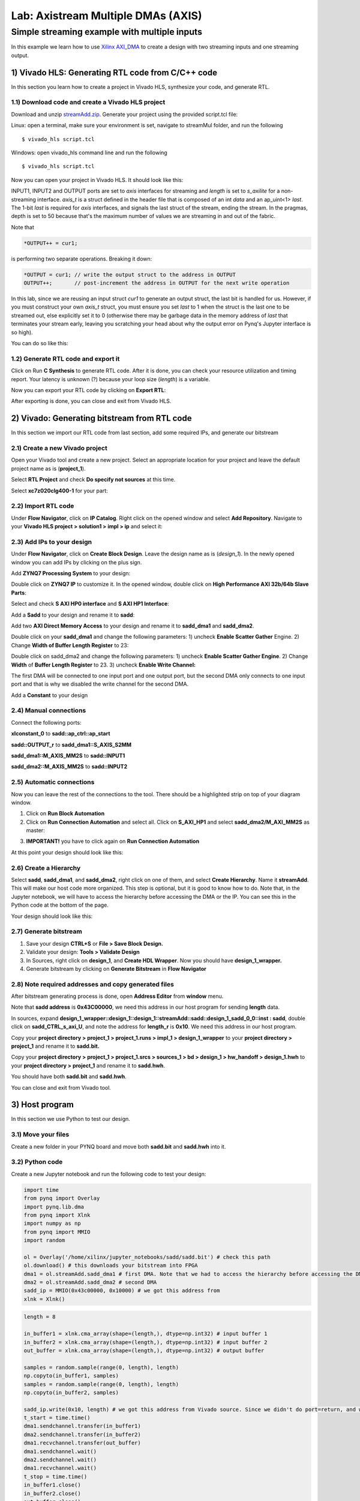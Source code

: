 Lab: Axistream Multiple DMAs (AXIS)
===================================

Simple streaming example with multiple inputs
*********************************************
In this example we learn how to use `Xilinx AXI_DMA <https://www.xilinx.com/products/intellectual-property/axi_dma.htm>`_ to create a design with two streaming inputs and one streaming output.

1) Vivado HLS: Generating RTL code from C/C++ code
--------------------------------------------------

In this section you learn how to create a project in Vivado HLS, synthesize your code, and generate RTL.

1.1) Download code and create a Vivado HLS project
#################################################

Download and unzip `streamAdd.zip. <https://bitbucket.org/akhodamoradi/pynq_interface/downloads/streamAdd.zip>`_ Generate your project using the provided script.tcl file:

Linux: open a terminal, make sure your environment is set, navigate to streamMul folder, and run the following ::

    $ vivado_hls script.tcl

Windows: open vivado_hls command line and run the following ::

    $ vivado_hls script.tcl

Now you can open your project in Vivado HLS. It should look like this:

.. image :: https://bitbucket.org/repo/x8q9Ed8/images/757890213-pynq1.png

INPUT1, INPUT2 and OUTPUT ports are set to *axis* interfaces for streaming and *length* is set to *s_axilite* for a non-streaming interface. *axis_t* is a struct defined in the header file that is composed of an int *data* and an ap_uint<1> *last*. The 1-bit *last* is required for *axis* interfaces, and signals the last struct of the stream, ending the stream. In the pragmas, depth is set to 50 because that's the maximum number of values we are streaming in and out of the fabric.

Note that 

.. code-block :: c++

	*OUTPUT++ = cur1;
	
is performing two separate operations. Breaking it down:

.. code-block :: c++

	*OUTPUT = cur1; // write the output struct to the address in OUTPUT
	OUTPUT++;	// post-increment the address in OUTPUT for the next write operation
	
In this lab, since we are reusing an input struct *cur1* to generate an output struct, the last bit is handled for us. However, if you must construct your own *axis_t* struct, you must ensure you set *last* to 1 when the struct is the last one to be streamed out, else explicitly set it to 0 (otherwise there may be garbage data in the memory address of *last* that terminates your stream early, leaving you scratching your head about why the output error on Pynq's Jupyter interface is so high).

You can do so like this:

.. code-block :: c++
	axis_t curr;
	curr.data = ...; // write data
	curr.last = ...; // set to 1 if end of stream, else set to 0
	*OUTPUT++ = curr; // make sure you only write to a particular address once, so do it after the struct is constructed


1.2) Generate RTL code and export it
####################################

Click on Run **C Synthesis** to generate RTL code. After it is done, you can check your resource utilization and timing report. Your latency is unknown (?) because your loop size (*length*) is a variable.

.. image :: https://bitbucket.org/repo/x8q9Ed8/images/269252617-pynq2.png

Now you can export your RTL code by clicking on **Export RTL**:

.. image :: https://bitbucket.org/repo/x8q9Ed8/images/582121524-pynq3.png

After exporting is done, you can close and exit from Vivado HLS.

2) Vivado: Generating bitstream from RTL code
---------------------------------------------

In this section we import our RTL code from last section, add some required IPs, and generate our bitstream

2.1) Create a new Vivado project
################################

Open your Vivado tool and create a new project. Select an appropriate location for your project and leave the default project name as is (**project_1**).

Select **RTL Project** and check **Do specify not sources** at this time.

Select **xc7z020clg400-1** for your part:

.. image :: https://bitbucket.org/repo/x8q9Ed8/images/3090594305-pynq4.png

2.2) Import RTL code
####################

Under **Flow Navigator**, click on **IP Catalog**. Right click on the opened window and select **Add Repository**. Navigate to your **Vivado HLS project > solution1 > impl > ip** and select it:

.. image :: https://bitbucket.org/repo/x8q9Ed8/images/3379362706-pynq5.png

2.3) Add IPs to your design
###########################
Under **Flow Navigator**, click on **Create Block Design**. Leave the design name as is (*design_1*). In the newly opened window you can add IPs by clicking on the plus sign.

Add **ZYNQ7 Processing System** to your design:

.. image :: https://bitbucket.org/repo/x8q9Ed8/images/3814633603-pynq6.png

Double click on **ZYNQ7 IP** to customize it. In the opened window, double click on **High Performance AXI 32b/64b Slave Parts**:

.. image :: https://bitbucket.org/repo/x8q9Ed8/images/148617913-pynq7.png

Select and check **S AXI HP0 interface** and **S AXI HP1 Interface**:

.. image :: https://bitbucket.org/repo/x8q9Ed8/images/2203030501-pynq8.png

Add a **Sadd** to your design and rename it to **sadd**:

.. image :: https://bitbucket.org/repo/x8q9Ed8/images/1816926883-pynq9.png

Add two **AXI Direct Memory Access** to your design and rename it to **sadd_dma1** and **sadd_dma2**.

Double click on your **sadd_dma1** and change the following parameters: 1) uncheck **Enable Scatter Gather** Engine. 2) Change **Width of Buffer Length Register** to 23:

.. image :: https://bitbucket.org/repo/x8q9Ed8/images/3641178343-pynq10.png

Double click on sadd_dma2 and change the following parameters: 1) uncheck **Enable Scatter Gather Engine**. 2) Change **Width** of **Buffer Length Register** to 23. 3) uncheck **Enable Write Channel:**

.. image :: https://bitbucket.org/repo/x8q9Ed8/images/385498319-pynq10_2.png

The first DMA will be connected to one input port and one output port, but the second DMA only connects to one input port and that is why we disabled the write channel for the second DMA.

Add a **Constant** to your design

2.4) Manual connections
#######################

Connect the following ports:

**xlconstant_0** to **sadd::ap_ctrl::ap_start**
 
**sadd::OUTPUT_r** to **sadd_dma1::S_AXIS_S2MM** 

**sadd_dma1::M_AXIS_MM2S** to **sadd::INPUT1** 

**sadd_dma2::M_AXIS_MM2S** to **sadd::INPUT2**

.. image :: https://bitbucket.org/repo/x8q9Ed8/images/261261680-pynq11.png

2.5) Automatic connections
##########################

Now you can leave the rest of the connections to the tool. There should be a highlighted strip on top of your diagram window.

1. Click on **Run Block Automation**

2. Click on **Run Connection Automation** and select all. Click on **S_AXI_HP1** and select **sadd_dma2/M_AXI_MM2S** as master:

.. image :: https://bitbucket.org/repo/x8q9Ed8/images/175618043-pynq12.png

3. **IMPORTANT!** you have to click again on **Run Connection Automation**

.. image :: https://bitbucket.org/repo/x8q9Ed8/images/938036616-pynq13.png

At this point your design should look like this:

.. image :: https://bitbucket.org/repo/x8q9Ed8/images/54325661-pynq14.png

2.6) Create a Hierarchy
#######################

Select **sadd**, **sadd_dma1**, and **sadd_dma2**, right click on one of them, and select **Create Hierarchy**. Name it **streamAdd**. This will make our host code more organized. This step is optional, but it is good to know how to do. Note that, in the Jupyter notebook, we will have to access the hierarchy before accessing the DMA or the IP. You can see this in the Python code at the bottom of the page. 

.. image :: https://bitbucket.org/repo/x8q9Ed8/images/2766584167-pynq15.png

Your design should look like this:

.. image :: https://bitbucket.org/repo/x8q9Ed8/images/2344208927-pynq16.png

2.7) Generate bitstream
#######################

1. Save your design **CTRL+S** or **File > Save Block Design.**

2. Validate your design: **Tools > Validate Design**

3. In Sources, right click on **design_1**, and **Create HDL Wrapper**. Now you should have **design_1_wrapper.**

4. Generate bitstream by clicking on **Generate Bitstream** in **Flow Navigator**

2.8) Note required addresses and copy generated files
#####################################################

After bitstream generating process is done, open **Address Editor** from **window** menu.

Note that **sadd address** is **0x43C00000**, we need this address in our host program for sending **length** data.

.. image :: https://bitbucket.org/repo/x8q9Ed8/images/17188271-pynq17.png

In sources, expand **design_1_wrapper::design_1::design_1::streamAdd::sadd::design_1_sadd_0_0::inst : sadd**, double click on **sadd_CTRL_s_axi_U**, and note the address for **length_r** is **0x10**. We need this address in our host program.

.. image :: https://bitbucket.org/repo/x8q9Ed8/images/3619837071-pynq18.png

Copy your **project directory > project_1 > project_1.runs > impl_1 > design_1_wrapper** to your **project directory > project_1** and rename it to **sadd.bit.** 

Copy your **project directory > project_1 > project_1.srcs > sources_1 > bd > design_1 > hw_handoff > design_1.hwh** to your **project directory > project_1** and rename it to **sadd.hwh**.

You should have both **sadd.bit** and **sadd.hwh**.

You can close and exit from Vivado tool.

3) Host program
---------------

In this section we use Python to test our design.

3.1) Move your files
####################

Create a new folder in your PYNQ board and move both **sadd.bit** and **sadd.hwh** into it.

3.2) Python code
################

Create a new Jupyter notebook and run the following code to test your design:

.. code-block :: python3

	import time
	from pynq import Overlay
	import pynq.lib.dma
	from pynq import Xlnk
	import numpy as np
	from pynq import MMIO
	import random

	ol = Overlay('/home/xilinx/jupyter_notebooks/sadd/sadd.bit') # check this path
	ol.download() # this downloads your bitstream into FPGA
	dma1 = ol.streamAdd.sadd_dma1 # first DMA. Note that we had to access the hierarchy before accessing the DMA
	dma2 = ol.streamAdd.sadd_dma2 # second DMA
	sadd_ip = MMIO(0x43c00000, 0x10000) # we got this address from 
	xlnk = Xlnk()

.. code-block :: python3

	length = 8

	in_buffer1 = xlnk.cma_array(shape=(length,), dtype=np.int32) # input buffer 1
	in_buffer2 = xlnk.cma_array(shape=(length,), dtype=np.int32) # input buffer 2
	out_buffer = xlnk.cma_array(shape=(length,), dtype=np.int32) # output buffer

	samples = random.sample(range(0, length), length)
	np.copyto(in_buffer1, samples)
	samples = random.sample(range(0, length), length)
	np.copyto(in_buffer2, samples)

	sadd_ip.write(0x10, length) # we got this address from Vivado source. Since we didn't do port=return, and we set a constant for ap_start, we only have to write length.
	t_start = time.time()
	dma1.sendchannel.transfer(in_buffer1)
	dma2.sendchannel.transfer(in_buffer2)
	dma1.recvchannel.transfer(out_buffer)
	dma1.sendchannel.wait()
	dma2.sendchannel.wait()
	dma1.recvchannel.wait()
	t_stop = time.time()
	in_buffer1.close()
	in_buffer2.close()
	out_buffer.close()
	print('Hardware execution time: ', t_stop-t_start)
	for i in range(0, length):
	    print('{}+{} = {}'.format(in_buffer1[i], in_buffer2[i], out_buffer[i]))
